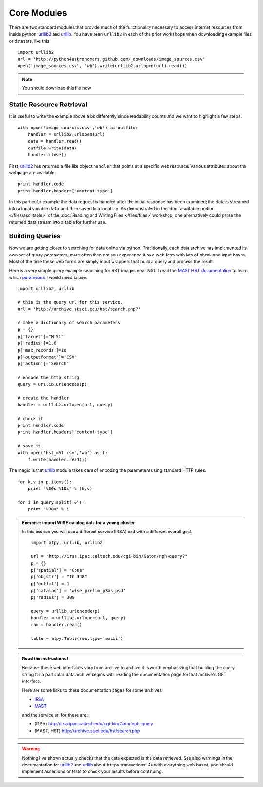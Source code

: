 .. _`urllib2`: http://docs.python.org/library/urllib2
.. _`urllib`: http://docs.python.org/library/urllib

Core Modules
============

There are two standard modules that provide much of the functionality
necessary to access internet resources from inside python: `urllib2`_
and `urllib`_. You have seen ``urllib2`` in each of the prior
workshops when downloading example files or datasets, like this::

  import urllib2
  url = 'http://python4astronomers.github.com/_downloads/image_sources.csv'
  open('image_sources.csv', 'wb').write(urllib2.urlopen(url).read())

.. note:: You should download this file now
    

Static Resource Retrieval
-------------------------   

It is useful to write the example above a bit differently since
readability counts and we want to highlight a few steps.
::

    with open('image_sources.csv','wb') as outfile:
        handler = urllib2.urlopen(url)
        data = handler.read()
        outfile.write(data)
        handler.close()

First, `urllib2`_ has returned a file like object ``handler`` that
points at a specific web resource. Various attributes about the
webpage are available::

    print handler.code
    print handler.headers['content-type']
    

In this particular example the data request is handled after the
initial response has been examined; the data is streamed into a local
variable ``data`` and then saved to a local file. As demonstrated in
the :doc:`asciitable portion </files/asciitable>` of the :doc:`Reading
and Writing Files </files/files>` workshop, one alternatively could
parse the returned data stream into a table for further use.

Building Queries 
----------------

Now we are getting closer to searching for data online via python. 
Traditionally, each data archive has implemented its own set of 
query parameters; more often then not you experience it as a web
form with lots of check and input boxes. Most of the time these web
forms  are simply input wrappers that build a query and process the
result. 

Here is a very simple query example searching for HST images near M51.
I read the `MAST HST documentation
<http://archive.stsci.edu/vo/mast_services.html>`_ to learn which
`parameters <http://archive.stsci.edu/vo/general_params.html>`_ I
would need to use.
::
    import urllib2, urllib
    
    # this is the query url for this service. 
    url = 'http://archive.stsci.edu/hst/search.php?'

    # make a dictionary of search parameters
    p = {}
    p['target']="M 51"
    p['radius']=1.0
    p['max_records']=10
    p['outputformat']='CSV'
    p['action']='Search'
  
    # encode the http string
    query = urllib.urlencode(p)
    
    # create the handler
    handler = urllib2.urlopen(url, query)
    
    # check it
    print handler.code
    print handler.headers['content-type']
    
    # save it
    with open('hst_m51.csv','wb') as f:
        f.write(handler.read())        
    
The magic is that `urllib`_ module takes care of encoding the 
parameters using standard HTTP rules.
::
    for k,v in p.items():
        print "%30s %10s" % (k,v)

    for i in query.split('&'):
        print "%30s" % i

.. admonition::  Exercise: import WISE catalog data for a young cluster

    In this exerice you will use a different service (IRSA) and
    with a different overall goal. 
    ::
        import atpy, urllib, urllib2
    
        url = "http://irsa.ipac.caltech.edu/cgi-bin/Gator/nph-query?"
        p = {}
        p['spatial'] = "Cone"
        p['objstr'] = "IC 348"
        p['outfmt'] = 1
        p['catalog'] = 'wise_prelim_p3as_psd'
        p['radius'] = 300
    
        query = urllib.urlencode(p)
        handler = urllib2.urlopen(url, query)
        raw = handler.read()

        table = atpy.Table(raw,type='ascii')
    


.. admonition:: Read the instructions!

    Because these web interfaces vary from archive to archive it is
    worth emphasizing that building the query string for a particular 
    data archive begins with reading the documentation page 
    for that archive's GET interface.

    Here are some links to these documentation pages for some archives

    * `IRSA <http://irsa.ipac.caltech.edu/applications/Gator/GatorAid/irsa/catsearch.html>`_

    * `MAST <http://archive.stsci.edu/vo/mast_services.html>`_

    and the service url for these are:

    * (IRSA) http://irsa.ipac.caltech.edu/cgi-bin/Gator/nph-query

    * (MAST, HST) http://archive.stsci.edu/hst/search.php

    
.. warning::

    Nothing I've shown actually checks that the data expected is the
    data retrieved. See also warnings in the documentation for
    `urllib2`_ and `urllib`_ about ``https`` transactions. As with
    everything web based, you should implement assertions or tests to
    check your results before continuing.

  